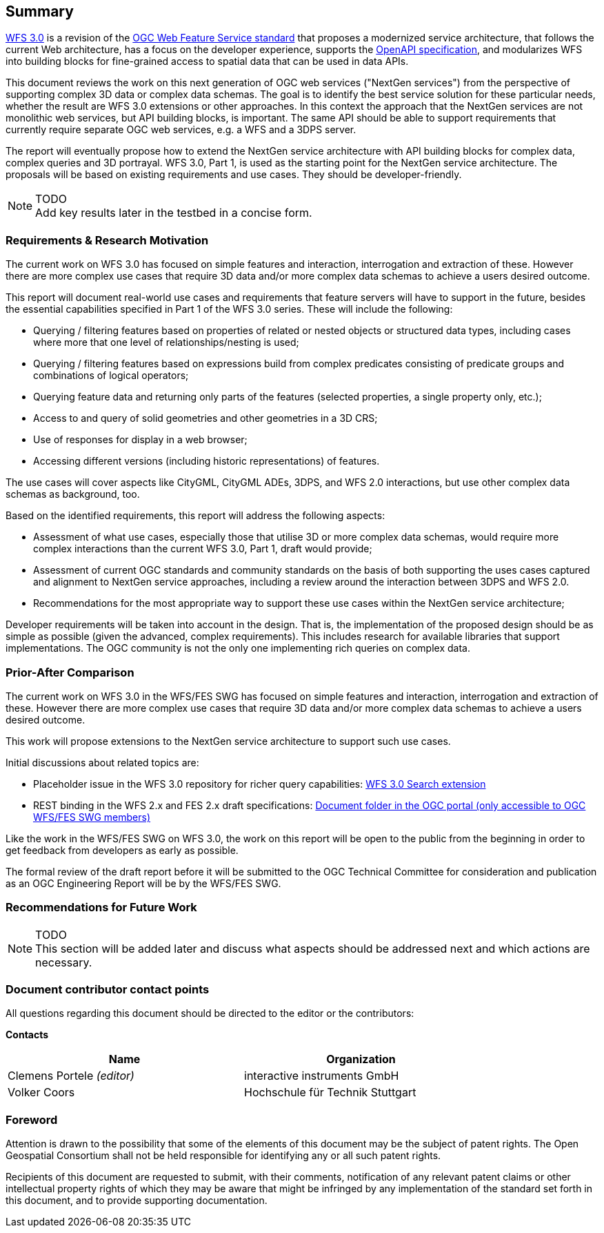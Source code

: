 == Summary

link:https://github.com/opengeospatial/WFS_FES[WFS 3.0] is a revision of the
link:http://www.opengeospatial.org/standards/wfs[OGC Web Feature Service standard] that proposes a
modernized service architecture, that follows the current Web architecture, has
a focus on the developer experience, supports the link:https://www.openapis.org/[OpenAPI specification], and
modularizes WFS into building blocks for fine-grained access to spatial data
that can be used in data APIs.

This document reviews the work on this next generation of OGC web services
("NextGen services") from the perspective of supporting complex 3D data or
complex data schemas. The goal is to identify the best service solution for
these particular needs, whether the result are WFS 3.0 extensions or other
approaches. In this context the approach that the NextGen services are not
monolithic web services, but API building blocks, is important. The same API
should be able to support requirements that currently require separate OGC
web services, e.g. a WFS and a 3DPS server.

The report will eventually propose how to extend the NextGen service architecture
with API building blocks for complex data, complex queries and 3D portrayal.
WFS 3.0, Part 1, is used as the starting point for the NextGen service architecture.
The proposals will be based on existing requirements and use cases. They should
be developer-friendly.

NOTE: TODO +
Add key results later in the testbed in a concise form.

=== Requirements & Research Motivation

The current work on WFS 3.0 has focused on simple features and interaction,
interrogation and extraction of these. However there are more complex use
cases that require 3D data and/or more complex data schemas to achieve a
users desired outcome.

This report will document real-world use cases and requirements that feature
servers will have to support in the future, besides the essential capabilities
specified in Part 1 of the WFS 3.0 series. These will include the following:

* Querying / filtering features based on properties of related or nested objects
or structured data types, including cases where more that one level of
relationships/nesting is used;
* Querying / filtering features based on expressions build from complex predicates
consisting of predicate groups and combinations of logical operators;
* Querying feature data and returning only parts of the features (selected
properties, a single property only, etc.);
* Access to and query of solid geometries and other geometries in a 3D CRS;
* Use of responses for display in a web browser;
* Accessing different versions (including historic representations) of features.

The use cases will cover aspects like CityGML, CityGML ADEs, 3DPS, and WFS 2.0
interactions, but use other complex data schemas as background, too.

Based on the identified requirements, this report will address the following
aspects:

* Assessment of what use cases, especially those that utilise 3D or more
complex data schemas, would require more complex interactions than the
current WFS 3.0, Part 1, draft would provide;
* Assessment of current OGC standards and community standards on the basis
of both supporting the uses cases captured and alignment to NextGen service
approaches, including a review around the interaction between 3DPS and WFS 2.0.
* Recommendations for the most appropriate way to support these use cases
within the NextGen service architecture;

Developer requirements will be taken into account in the design. That is, the
implementation of the proposed design should be as simple as possible (given the
advanced, complex requirements). This includes research for available libraries
that support implementations. The OGC community is not the only one implementing
rich queries on complex data.

=== Prior-After Comparison

The current work on WFS 3.0 in the WFS/FES SWG has focused on simple features and interaction, interrogation and extraction of these. However there are more complex use cases that require 3D data and/or more complex data schemas to achieve a users desired outcome.

This work will propose extensions to the NextGen service architecture to support such use cases.

Initial discussions about related topics are:

* Placeholder issue in the WFS 3.0 repository for richer query capabilities: link:https://github.com/opengeospatial/WFS_FES/issues/79[WFS 3.0 Search extension]
* REST binding in the WFS 2.x and FES 2.x draft specifications: link:https://portal.opengeospatial.org/index.php?m=projects&a=view&project_id=390&tab=2&artifact_id=56200[Document folder in the OGC portal (only accessible to OGC WFS/FES SWG members)]

Like the work in the WFS/FES SWG on WFS 3.0, the work on this report will be open to the public from the beginning in order to get feedback from developers as early as possible.

The formal review of the draft report before it will be submitted to the OGC Technical Committee for consideration and publication as an OGC Engineering Report will be by the WFS/FES SWG.

=== Recommendations for Future Work

NOTE: TODO +
This section will be added later and discuss what aspects should be addressed next and which actions are necessary.

===	Document contributor contact points

All questions regarding this document should be directed to the editor or the
contributors:

*Contacts*
[width="80%",options="header",caption=""]
|====================
|Name |Organization
|Clemens Portele _(editor)_ |interactive instruments GmbH
|Volker Coors |Hochschule für Technik Stuttgart
|====================

// *****************************************************************************
// Editors please do not change the Foreword.
// *****************************************************************************
=== Foreword

Attention is drawn to the possibility that some of the elements of this document may be the subject of patent rights. The Open Geospatial Consortium shall not be held responsible for identifying any or all such patent rights.

Recipients of this document are requested to submit, with their comments, notification of any relevant patent claims or other intellectual property rights of which they may be aware that might be infringed by any implementation of the standard set forth in this document, and to provide supporting documentation.
